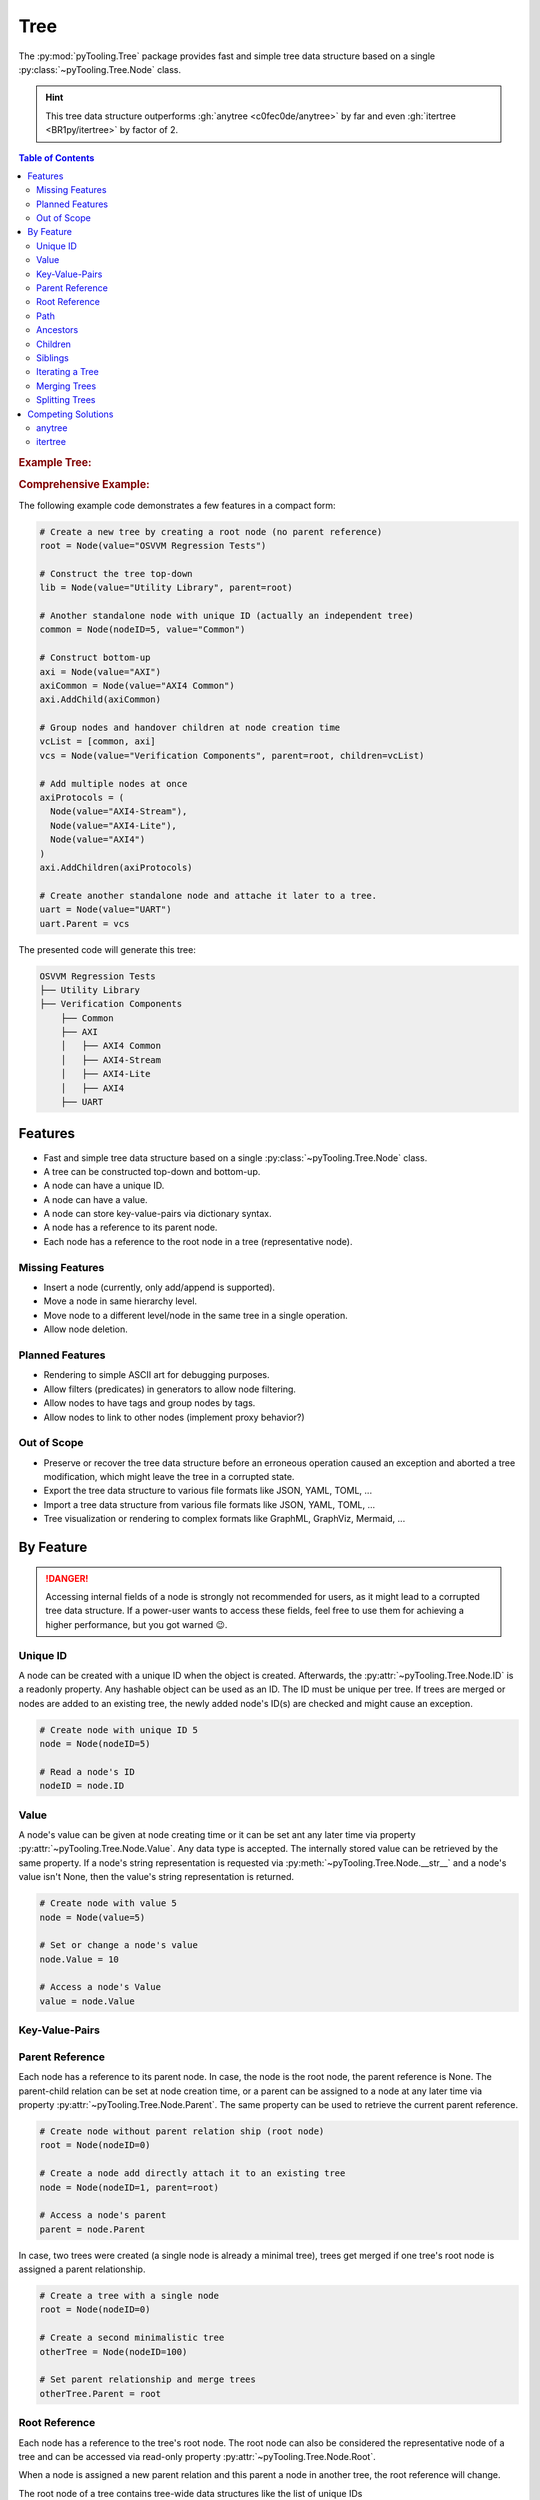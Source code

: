 .. _STRUCT/Tree:

Tree
####

The :py:mod:`pyTooling.Tree` package provides fast and simple tree data structure based on a single
:py:class:`~pyTooling.Tree.Node` class.

.. hint::

   This tree data structure outperforms :gh:`anytree <c0fec0de/anytree>` by far and even :gh:`itertree <BR1py/itertree>`
   by factor of 2.

.. contents:: Table of Contents
   :local:
   :depth: 2

.. rubric:: Example Tree:
.. mermaid::
   :caption: Root of the current node are marked in blue.

   %%{init: { "flowchart": { "nodeSpacing": 15, "rankSpacing": 30, "curve": "linear", "useMaxWidth": false } } }%%
   graph TD
     R(Root)
     A(...)
     BL(Node); B(GrandParent); BR(Node)
     CL(Uncle); C(Parent); CR(Aunt)
     DL(Sibling); D(Node);  DR(Sibling)
     ELN1(Niece); ELN2(Nephew)
     EL(Child);   E(Child); ER(Child);
     ERN1(Niece);ERN2(Nephew)
     F1(GrandChild); F2(GrandChild)

     R:::mark1 --> A
     A --> BL & B & BR
     B --> CL & C & CR
     C --> DL & D & DR
     DL --> ELN1 & ELN2
     D:::cur --> EL & E & ER
     DR --> ERN1 & ERN2
     E --> F1 & F2

     classDef node fill:#eee,stroke:#777,font-size:smaller;
     classDef cur fill:#9e9,stroke:#6e6;
     classDef mark1 fill:#69f,stroke:#37f,color:#eee;

.. rubric:: Comprehensive Example:

The following example code demonstrates a few features in a compact form:

.. code-block:: python

   # Create a new tree by creating a root node (no parent reference)
   root = Node(value="OSVVM Regression Tests")

   # Construct the tree top-down
   lib = Node(value="Utility Library", parent=root)

   # Another standalone node with unique ID (actually an independent tree)
   common = Node(nodeID=5, value="Common")

   # Construct bottom-up
   axi = Node(value="AXI")
   axiCommon = Node(value="AXI4 Common")
   axi.AddChild(axiCommon)

   # Group nodes and handover children at node creation time
   vcList = [common, axi]
   vcs = Node(value="Verification Components", parent=root, children=vcList)

   # Add multiple nodes at once
   axiProtocols = (
     Node(value="AXI4-Stream"),
     Node(value="AXI4-Lite"),
     Node(value="AXI4")
   )
   axi.AddChildren(axiProtocols)

   # Create another standalone node and attache it later to a tree.
   uart = Node(value="UART")
   uart.Parent = vcs

The presented code will generate this tree:

.. code-block::

   OSVVM Regression Tests
   ├── Utility Library
   ├── Verification Components
       ├── Common
       ├── AXI
       │   ├── AXI4 Common
       │   ├── AXI4-Stream
       │   ├── AXI4-Lite
       │   ├── AXI4
       ├── UART


.. _STRUCT/Tree/Features:

Features
********

* Fast and simple tree data structure based on a single :py:class:`~pyTooling.Tree.Node` class.
* A tree can be constructed top-down and bottom-up.
* A node can have a unique ID.
* A node can have a value.
* A node can store key-value-pairs via dictionary syntax.
* A node has a reference to its parent node.
* Each node has a reference to the root node in a tree (representative node).

.. _STRUCT/Tree/MissingFeatures:

Missing Features
================

* Insert a node (currently, only add/append is supported).
* Move a node in same hierarchy level.
* Move node to a different level/node in the same tree in a single operation.
* Allow node deletion.


.. _STRUCT/Tree/PlannedFeatures:

Planned Features
================

* Rendering to simple ASCII art for debugging purposes.
* Allow filters (predicates) in generators to allow node filtering.
* Allow nodes to have tags and group nodes by tags.
* Allow nodes to link to other nodes (implement proxy behavior?)


.. _STRUCT/Tree/RejectedFeatures:

Out of Scope
============

* Preserve or recover the tree data structure before an erroneous operation caused an exception and aborted a tree
  modification, which might leave the tree in a corrupted state.
* Export the tree data structure to various file formats like JSON, YAML, TOML, ...
* Import a tree data structure from various file formats like JSON, YAML, TOML, ...
* Tree visualization or rendering to complex formats like GraphML, GraphViz, Mermaid, ...


.. _STRUCT/Tree/ByFeature:

By Feature
**********

.. danger::

   Accessing internal fields of a node is strongly not recommended for users, as it might lead to a corrupted tree data
   structure. If a power-user wants to access these fields, feel free to use them for achieving a higher performance,
   but you got warned 😉.


.. _STRUCT/Tree/ID:

Unique ID
=========

A node can be created with a unique ID when the object is created. Afterwards, the :py:attr:`~pyTooling.Tree.Node.ID` is
a readonly property. Any hashable object can be used as an ID. The ID must be unique per tree. If trees are merged or
nodes are added to an existing tree, the newly added node's ID(s) are checked and might cause an exception.

.. code-block:: python

   # Create node with unique ID 5
   node = Node(nodeID=5)

   # Read a node's ID
   nodeID = node.ID


.. _STRUCT/Tree/Value:

Value
=====

A node's value can be given at node creating time or it can be set ant any later time via property
:py:attr:`~pyTooling.Tree.Node.Value`. Any data type is accepted. The internally stored value can be retrieved by the
same property. If a node's string representation is requested via :py:meth:`~pyTooling.Tree.Node.__str__` and a node's
value isn't None, then the value's string representation is returned.

.. code-block:: python

   # Create node with value 5
   node = Node(value=5)

   # Set or change a node's value
   node.Value = 10

   # Access a node's Value
   value = node.Value


.. _STRUCT/Tree/KeyValuePairs:

Key-Value-Pairs
===============

.. todo:: TREE: setting / getting a node's KVPs

.. _STRUCT/Tree/Parent:

Parent Reference
================

Each node has a reference to its parent node. In case, the node is the root node, the parent reference is None. The
parent-child relation can be set at node creation time, or a parent can be assigned to a node at any later time via
property :py:attr:`~pyTooling.Tree.Node.Parent`. The same property can be used to retrieve the current parent reference.

.. code-block:: python

   # Create node without parent relation ship (root node)
   root = Node(nodeID=0)

   # Create a node add directly attach it to an existing tree
   node = Node(nodeID=1, parent=root)

   # Access a node's parent
   parent = node.Parent

In case, two trees were created (a single node is already a minimal tree), trees get merged if one tree's root node is
assigned a parent relationship.

.. code-block:: python

   # Create a tree with a single node
   root = Node(nodeID=0)

   # Create a second minimalistic tree
   otherTree = Node(nodeID=100)

   # Set parent relationship and merge trees
   otherTree.Parent = root


.. _STRUCT/Tree/Root:

Root Reference
==============

Each node has a reference to the tree's root node. The root node can also be considered the representative node of a
tree and can be accessed via read-only property :py:attr:`~pyTooling.Tree.Node.Root`.

When a node is assigned a new parent relation and this parent a node in another tree, the root reference will change.

The root node of a tree contains tree-wide data structures like the list of unique IDs
(:py:attr:`~pyTooling.Tree.Node._nodesWithID`, :py:attr:`~pyTooling.Tree.Node._nodesWithoutID`). By utilizing the root
reference, each node can access these data structures by just one additional hop.

.. code-block:: python

   # Create a simple tree
   root = Node()
   nodeA = Node(parent=root)
   nodeB = Node(parent=root)

   # Check if nodeA and nodeB are in same tree
   isSameTree = nodeA is nodeB


.. _STRUCT/Tree/Path:

Path
====

The property :py:attr:`~pyTooling.Tree.Node.Path` returns a tuple describing the path top-down from root node to the
current node.

.. code-block:: python

   # Create a simple tree representing directories
   root = Node(value="C:")
   dir = Node(value="temp", parent=root)
   file = Node(value="test.log", parent=dir)

   # Convert a path to string
   path = "\".join(file.Path)

While the tuple returned by :py:attr:`~pyTooling.Tree.Node.Path` can be used in an iteration (e.g. a for-loop), also a
generator is provided by method :py:meth:`~pyTooling.Tree.Node.GetPath` for iterations.

.. code-block:: python

   # Create a simple tree representing directories
   root = Node(value="C:")
   dir = Node(value="temp", parent=root)
   file = Node(value="test.log", parent=dir)

   # Render path from root to node with indentations to ASCII art
   for level, node in enumerate(file.GetPath()):
     print(f"{'  '*level}'\-'{node}")

   # \-C:
   #   \-temp
   #     \-test.log


.. _STRUCT/Tree/Ancestors:

Ancestors
=========

The method :py:meth:`~pyTooling.Tree.Node.GetAncestors` returns a generator to traverse bottom-up from current node to
the root node. If the top-down direction is needed, see :ref:`STRUCT/Tree/Path` for more details.

.. todo:: TREE: ancestors example

If needed, method :py:meth:`~pyTooling.Tree.Node.GetCommonAncestors` provides a generator to iterate the common
ancestors of two nodes in a tree.

.. todo:: TREE: common ancestors example


.. _STRUCT/Tree/Children:

Children
========

.. todo:: TREE: children

.. _STRUCT/Tree/Siblings:

Siblings
========

.. todo:: TREE: siblings

.. _STRUCT/Tree/Iterating:

Iterating a Tree
================

.. todo:: TREE: iterating a tree

.. _STRUCT/Tree/Merging:

Merging Trees
=============

.. todo:: TREE: merging a tree

.. _STRUCT/Tree/Splitting:

Splitting Trees
===============

.. todo:: TREE: splitting a tree


.. _STRUCT/Tree/Competitors:

Competing Solutions
*******************

This tree data structure outperforms :gh:`anytree <c0fec0de/anytree>` by far and even :gh:`itertree <BR1py/itertree>`
by factor of 2.

.. _STRUCT/Tree/anytree:

anytree
=======

.. todo:: TREE::anytree write comparison here.

.. rubric:: Disadvantages

* ...

.. rubric:: Standoff

* ...

.. rubric:: Advantages

* ...

.. code-block:: python

   # add code here


.. _STRUCT/Tree/itertree:

itertree
========

.. todo:: TREE::itertree write comparison here.

.. rubric:: Disadvantages

* ...

.. rubric:: Standoff

* ...

.. rubric:: Advantages

* ...

.. code-block:: python

   # add code here
